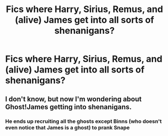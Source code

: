 #+TITLE: Fics where Harry, Sirius, Remus, and (alive) James get into all sorts of shenanigans?

* Fics where Harry, Sirius, Remus, and (alive) James get into all sorts of shenanigans?
:PROPERTIES:
:Author: Wunder-Waffle
:Score: 3
:DateUnix: 1617821480.0
:DateShort: 2021-Apr-07
:FlairText: Request
:END:

** I don't know, but now I'm wondering about Ghost!James getting into shenanigans.
:PROPERTIES:
:Author: MTheLoud
:Score: 1
:DateUnix: 1617826387.0
:DateShort: 2021-Apr-08
:END:

*** He ends up recruiting all the ghosts except Binns (who doesn't even notice that James is a ghost) to prank Snape
:PROPERTIES:
:Author: PotatoBro42069
:Score: 2
:DateUnix: 1617831184.0
:DateShort: 2021-Apr-08
:END:
